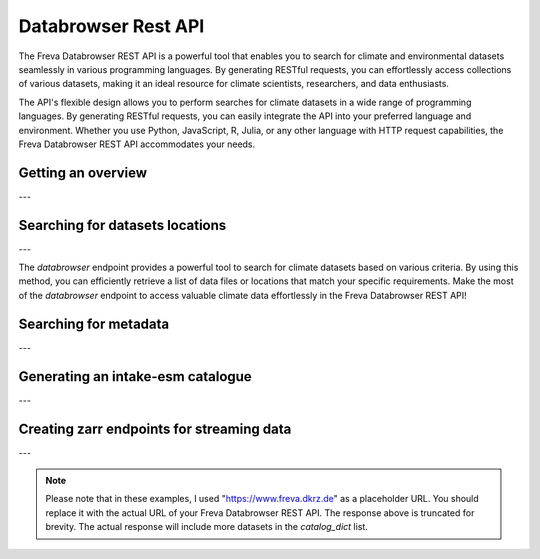Databrowser Rest API
====================
The Freva Databrowser REST API is a powerful tool that enables you to search
for climate and environmental datasets seamlessly in various programming
languages. By generating RESTful requests, you can effortlessly access
collections of various datasets, making it an ideal resource for
climate scientists, researchers, and data enthusiasts.

The API's flexible design allows you to perform searches for climate datasets
in a wide range of programming languages. By generating RESTful requests,
you can easily integrate the API into your preferred language and environment.
Whether you use Python, JavaScript, R, Julia, or any other language with HTTP
request capabilities, the Freva Databrowser REST API accommodates your needs.



.. _databrowser-api-overview:

Getting an overview
-------------------

.. http:get:: /api/databrowser/overview

    This endpoint allows you to retrieve an overview of the different
    Data Reference Syntax (DRS) standards implemented in the Freva Databrowser
    REST API. The DRS standards define the structure and metadata organisation
    for climate datasets, and each standard offers specific attributes for
    searching and filtering datasets.

    :statuscode 200: no error
    :resheader Content-Type: ``application/json``: the available DRS search standards
                             and their search facets.

                             - ``flavours``: array of available DRS stanards.
                             - ``attributes``: array of search facets for each available DRS standard.

    Example Request
    ~~~~~~~~~~~~~~~

    .. sourcecode:: http

        GET /api/databrowser/overview HTTP/1.1
        Host: www.freva.dkrz.de

    Example Response
    ~~~~~~~~~~~~~~~~

    .. sourcecode:: http

        HTTP/1.1 200 OK
        Content-Type: application/json

        {
              "flavours": [
                "freva",
                "cmip6",
                "cmip5",
                "cordex",
                "nextgems"
              ],
              "attributes": {
                "freva": [
                  "experiment",
                  "ensemble",
                  "fs_type",
                  "grid_label",
                  "institute",
                  "model",
                  // ... (other facets)
                ],
                "cmip6": [
                  "experiment_id",
                  "member_id",
                  "fs_type",
                  "grid_label",
                  "institution_id",
                  "source_id",
                  "mip_era",
                  "activity_id",
                  // ... (other facets)
                ],
                  // ... (other DRS standards)
              }
            }


    Code examples
    ~~~~~~~~~~~~~
    Below you can find example usages of this request in different scripting and
    programming languages

    .. tabs::

        .. code-tab:: bash
            :caption: Shell

            # Parse the json-content with jq
            curl -X GET \
                https://www.freva.dkrz.de/api/databrowser/overview | jq .attributes.cordex

        .. code-tab:: python
            :caption: Python

            import requests
            response = requests.get("https://www.freva.dkrz.de/api/databrowser/overview")
            data = response.json()

        .. code-tab:: r
            :caption: gnuR

            library(httr)
            response <- GET("https://www.freva.dkrz.de/api/databrowser/overview")
            data <- jsonlite::fromJSON(content(response, as = "text", encoding = "utf-8"))

        .. code-tab:: julia
            :caption: Julia

            using HTTP
            using JSON
            response = HTTP.get("https://www.freva.dkrz.de/api/databrowser/overview")
            data = JSON.parse(String(HTTP.body(response)))

        .. code-tab:: c
            :caption: C/C++

            #include <stdio.h>
            #include <curl/curl.h>

            int main() {
                CURL *curl;
                CURLcode res;

                curl = curl_easy_init();
                if (curl) {
                    char url[] = "https://www.freva.dkrz.de/api/databrowser/overview";

                    curl_easy_setopt(curl, CURLOPT_URL, url);
                    res = curl_easy_perform(curl);
                    curl_easy_cleanup(curl);
                }

                return 0;
            }

---

.. _databrowser-api-search:

Searching for datasets locations
---------------------------------

.. http:get:: /api/databrowser/data_search/(str:flavour)/(str:uniq_key)

    This endpoint allows you to search for climate datasets based on the specified
    Data Reference Syntax (DRS) standard (`flavour`) and the type of search result
    (`uniq_key`), which can be either "file" or "uri". The `databrowser` method
    provides a flexible and efficient way to query datasets matching specific search
    criteria and retrieve a list of data files or locations that meet the query
    parameters.

    :param flavour: The Data Reference Syntax (DRS) standard specifying the
                    type of climate datasets to query. The available
                    DRS standards can be retrieved using the
                    ``GET /overview`` method.
    :type flavour: str
    :param uniq_key: The type of search result, which can be either "file" or
                    "uri". This parameter determines whether the search
                    will be based on file paths or Uniform Resource
                    Identifiers (URIs).
    :type uniq_key: str
    :query start: Specify the starting point for receiving search results.
                 Default is 0.
    :type start: int
    :query multi-version: Use versioned datasets for querying instead of the
                          latest datasets. Default is false.
    :type multi-version: bool
    :query \**search_facets: With any other query parameters you refine your
                             data search. Query parameters could be, depending
                             on the DRS standard flavour ``product``, ``project``
                             ``model`` etc.

    :statuscode 200: no error
    :statuscode 422: invalid query parameters
    :resheader Content-Type: ``text/plain``: `stream` providing a list of data
                              files or locations that match the search criteria.




    Example Request
    ~~~~~~~~~~~~~~~

    Here's an example of how to use this endpoint with additional parameters.
    In this example we use the `freva` DRS standard and search for `file` entries.
    Here we also want to get only those datasets that belong to the ``EUR-11``
    ``product`` and are store in the cloud (``fs_type=swift``)

    .. sourcecode:: http

        GET /api/databrowser/data_search/freva/file?product=EUR-11&fs_type=swift HTTP/1.1
        Host: www.freva.dkrz.de

    Example Response
    ~~~~~~~~~~~~~~~~

    .. sourcecode:: http

        HTTP/1.1 200 OK
        Content-Type: plain/text

        https://swift.dkrz.de/v1/dkrz_a32dc0e8-2299-4239-a47d-6bf45c8b0160/freva_test/model/
        regional/cordex/output/EUR-11/GERICS/NCC-NorESM1-M/rcp85/r1i1p1/GERICS-REMO2015/v1/
        3hr/pr/v20181212/pr_EUR-11_NCC-NorESM1-M_rcp85_r1i1p1_GERICS-REMO2015_v2_3hr_200701
        020130-200701020430.zarr\n
        https://swift.dkrz.de/v1/dkrz_a32dc0e8-2299-4239-a47d-6bf45c8b0160/freva_test/model/
        regional/cordex/output/EUR-11/CLMcom/MPI-M-MPI-ESM-LR/historical/r1i1p1/CLMcom-CCLM4-8-17/
        v1/day/tas/v20140515/tas_EUR-11_MPI-M-MPI-ESM-LR_historical_r1i1p1_CLMcom-CCLM4-8-17_v1_
        day_194912011200-194912101200.zarr\n

    Code examples
    ~~~~~~~~~~~~~
    Below you can find example usages of this request in different scripting and
    programming languages.

    .. tabs::

        .. code-tab:: bash
            :caption: Shell

            curl -X GET \
            'https://www.freva.dkrz.de/api/databrowser/data_search/freva/file?product=EUR-11&fs_type=swift'

        .. code-tab:: python
            :caption: Python

            import requests
            response = requests.get(
                "https://www.freva.dkrz.de/api/databrowser/data_search/freva/file",
                pramas={"product": "EUR-11", "fs_type": "swift"}
            )
            data = list(response.iter_lines(decode_unicode=True))

        .. code-tab:: r
            :caption: gnuR

            library(httr)
            response <- GET(
                "https://www.freva.dkrz.de/api/databrowser/data_search/freva/file",
                query = list(product = "EUR-11", fs_type = "swift")
            )
            data <- strsplit(content(response, as = "text", encoding = "UTF-8"), "\n")[[1]]



        .. code-tab:: julia
            :caption: Julia

            using HTTP
            response = HTTP.get(
                "https://www.freva.dkrz.de/api/databrowser/data_search/freva/file",
                query = Dict("product" => "EUR-11", "fs_type" => "swift")
            )
            data = split(String(HTTP.body(response)),"\n")

        .. code-tab:: c
            :caption: C/C++

            #include <stdio.h>
            #include <curl/curl.h>

            int main() {
                CURL *curl;
                CURLcode res;
                const char *url = "https://www.freva.dkrz.de/api/databrowser/data_search/freva/file";

                // Query parameters
                const char *product = "EUR-11";
                const char *fs_type = "swift"
                const int start = 0;
                const int multi_version = 0; // 0 for false, 1 for true

                // Build the query string
                char query[256];
                snprintf(query, sizeof(query),
                    "?product=%s&fs_type=%s&start=%d&multi-version=%d",product, fs_type , start, multi_version);

                // Initialize curl
                curl = curl_easy_init();
                if (!curl) {
                    fprintf(stderr, "Failed to initialize curl\n");
                    return 1;
                }

                // Construct the full URL with query parameters
                char full_url[512];
                snprintf(full_url, sizeof(full_url), "%s%s", url, query);

                // Set the URL to fetch
                curl_easy_setopt(curl, CURLOPT_URL, full_url);

                // Perform the request
                res = curl_easy_perform(curl);
                if (res != CURLE_OK) {
                    fprintf(stderr, "curl_easy_perform() failed: %s\n", curl_easy_strerror(res));
                }

                // Clean up
                curl_easy_cleanup(curl);

                return 0;
            }

---

The `databrowser` endpoint provides a powerful tool to search for climate
datasets based on various criteria. By using this method, you can efficiently
retrieve a list of data files or locations that match your specific requirements.
Make the most of the `databrowser` endpoint to access valuable climate data
effortlessly in the Freva Databrowser REST API!


.. _databrowser-api-search_facets:

Searching for metadata
----------------------

.. http:get:: /api/databrowser/metadata_search/(str:flavour)/(str:uniq_key)

    This endpoint allows you to search metadata (facets) based on the
    specified Data Reference Syntax (DRS) standard (`flavour`) and the type of
    search result (`uniq_key`), which can be either `file` or `uri`.
    Facets represent the metadata categories associated with the climate datasets,
    such as experiment, model, institute, and more. This method provides a
    comprehensive view of the available facets and their corresponding counts
    based on the provided search criteria.

    :param flavour: The Data Reference Syntax (DRS) standard specifying the
                    type of climate datasets to query. The available
                    DRS standards can be retrieved using the
                    ``GET /overview`` method.
    :type flavour: str
    :param uniq_key: The type of search result, which can be either "file" or
                    "uri". This parameter determines whether the search
                    will be based on file paths or Uniform Resource
                    Identifiers (URIs).
    :type uniq_key: str
    :query multi-version: Use versioned datasets for querying instead of the
                          latest datasets. Default is false.
    :type multi-version: bool
    :query facets: The facets that should be part of the output, by default
                    all facets will be returned.
    :type facets: str, list
    :query translate: Translate the metadata output to the required DRS flavour.
                      Default is true
    :type translate: bool
    :query \**search_facets: With any other query parameters you refine your
                             data search. Query parameters could be, depending
                             on the DRS standard flavour ``product``, ``project``
                             ``model`` etc.
    :type \**search_facets: str, list[str]

    :statuscode 200: no error
    :statuscode 422: invalid query parameters
    :resheader Content-Type: ``application/json``: Metadata matching the data
                             query.

                             - ``total_count``: Number of dataset found for
                             - ``facets``: Table of occurring metadata facets.
                               each facet entry contains a list of facet values
                               followed by the number of occurrences of this
                               facet.
                             - ``facet_mapping``: Translation rules describing
                               how to map the freva DRS standard to the desired
                               standard. This can be useful if ``GET /search_facets``
                               was instructed to *not* tranlate the facet entries
                               and the translation should be done from client side.
                             - ``primary_facets``: Array of facets that are most
                               important. This can be useful for building clients
                               that should hide lesser used metadata by default.

    Example Request
    ~~~~~~~~~~~~~~~

    Here's an example of how to use this endpoint with additional parameters.
    In this example we use the `freva` DRS standard and search for `file` entries.
    Here we also want to get only those datasets that belong to the ``EUR-11``
    ``product``.

    .. sourcecode:: http

        GET /api/databrowser/metadata_search/freva/file?product=EUR-11 HTTP/1.1
        Host: www.freva.dkrz.de

    Example Response
    ~~~~~~~~~~~~~~~~

    .. sourcecode:: http

        HTTP/1.1 200 OK
        Content-Type: application/json

        {
           "total_count": 7,
           "facets": {
               "cmor_table": ["1day", "3", "3hr", "3", "fx", "1"],
               "dataset": ["cordex-fs", "3", "cordex-hsm", "2", "cordex-swfit", "2"],
               "driving_model": ["mpi-m-mpi-esm-lr", "4", "ncc-noresm1-m", "3"],
               "ensemble": ["r0i0p0", "1", "r1i1p1", "6"],
               "experiment": ["historical", "4", "rcp85", "3"],
               "format": ["nc", "5", "zarr", "2"],
               "fs_type": ["posix", "7"],
               "grid_id": [],
               "grid_label": ["gn", "7"],
               "institute": ["clmcom", "4", "gerics", "3"],
               "level_type": ["2d", "7"],
               "model": ["mpi-m-mpi-esm-lr-clmcom-cclm4-8-17-v1", "4", "ncc-noresm1-m-gerics-remo2015-v1", "3"],
               "product": ["eur-11", "7"],
               "project": ["cordex", "7"],
               "rcm_name": ["clmcom-cclm4-8-17", "4", "gerics-remo2015", "3"],
               "rcm_version": ["v1", "7"],
               "realm": ["atmos", "7"],
               "time_aggregation": ["avg", "7"],
               "time_frequency": ["1day", "3", "3hr", "3", "fx", "1"],
               "variable": ["orog", "1", "pr", "3", "tas", "3"]
           },
           "facet_mapping": {
               "experiment": "experiment",
               "ensemble": "ensemble",
               "fs_type": "fs_type",
               "grid_label": "grid_label",
               "institute": "institute",
               "model": "model",
               "project": "project",
               "product": "product",
               "realm": "realm",
               "variable": "variable",
               "time_aggregation": "time_aggregation",
               "time_frequency": "time_frequency",
               "cmor_table": "cmor_table",
               "dataset": "dataset",
               "driving_model": "driving_model",
               "format": "format",
               "grid_id": "grid_id",
               "level_type": "level_type",
               "rcm_name": "rcm_name",
               "rcm_version": "rcm_version"
           },
           "primary_facets": ["experiment", "ensemble", "institute", "model", "project", "product", "realm", "time_aggregation", "time_frequency"]
        }

    Code examples
    ~~~~~~~~~~~~~
    Below you can find example usages of this request in different scripting and
    programming languages.


    .. tabs::

        .. code-tab:: bash
            :caption: Shell

            curl -X GET 'https://www.freva.dkrz.de/api/databrowser/metadata_search/freva/file?product=EUR-11'


        .. code-tab:: python
            :caption: Python

            import requests
            response = requests.get(
                "https://www.freva.dkrz.de/api/databrowser/metadata_search/freva/file",
                pramas={"product": "EUR-11"}
            )
            data = response.json()

        .. code-tab:: r
            :caption: gnuR

            library(httr)
            response <- GET(
                "https://www.freva.dkrz.de/api/databrowser/metadata_search/freva/file",
                query = list(product = "EUR-11")
            )
            data <- jsonlite::fromJSON(content(response, as = "text", encoding = "utf-8"))

        .. code-tab:: julia
            :caption: Julia

            using HTTP
            using JSON
            response = HTTP.get(
                "https://www.freva.dkrz.de/api/databrowser/metadata_search/freva/file",
                query = Dict("product" => "EUR-11")
            )
            data = JSON.parse(String(HTTP.body(response)))

        .. code-tab:: c
            :caption: C/C++

            #include <stdio.h>
            #include <curl/curl.h>

            int main() {
                CURL *curl;
                CURLcode res;
                const char *url = "https://www.freva.dkrz.de/api/databrowser/metadata_search/freva/file";

                // Query parameters
                const char *product = "EUR-11";

                // Build the query string
                char query[256];
                snprintf(query, sizeof(query), "?product=%s", product);

                // Initialize curl
                curl = curl_easy_init();
                if (!curl) {
                    fprintf(stderr, "Failed to initialize curl\n");
                    return 1;
                }

                // Construct the full URL with query parameters
                char full_url[512];
                snprintf(full_url, sizeof(full_url), "%s%s", url, query);

                // Set the URL to fetch
                curl_easy_setopt(curl, CURLOPT_URL, full_url);

                // Perform the request
                res = curl_easy_perform(curl);
                if (res != CURLE_OK) {
                    fprintf(stderr, "curl_easy_perform() failed: %s\n", curl_easy_strerror(res));
                }

                // Clean up
                curl_easy_cleanup(curl);

                return 0;
            }


---

.. _databrowser-api-intake:

Generating an intake-esm catalogue
----------------------------------

.. http:get:: /api/databrowser/intake_catalogue/(str:flavour)/(str:uniq_key)

    This endpoint generates an intake-esm catalogue in JSON format from a `freva`
    search. The catalogue includes metadata about the datasets found in the search
    results. Intake-esm is a data cataloging system that allows easy organization,
    discovery, and access to Earth System Model (ESM) data. The generated catalogue
    can be used by tools compatible with intake-esm, such as Pangeo.

    :param flavour: The Data Reference Syntax (DRS) standard specifying the
                    type of climate datasets to query. The available
                    DRS standards can be retrieved using the
                    ``GET /api/datasets/overview`` method.
    :type flavour: str
    :param uniq_key: The type of search result, which can be either "file" or
                    "uri". This parameter determines whether the search
                    will be based on file paths or Uniform Resource
                    Identifiers (URIs).
    :type uniq_key: str
    :query start: Specify the starting point for receiving search results.
                 Default is 0.
    :type start: int
    :query max-results: Raise an Error if more results are found than that
                        number, -1 for do not raise at all.
    :type max-results: int
    :query multi-version: Use versioned datasets for querying instead of the
                          latest datasets. Default is false.
    :type multi-version: bool
    :query translate: Translate the metadata output to the required DRS flavour.
                      Default is true
    :type translate: bool
    :query \**search_facets: With any other query parameters you refine your
                             data search. Query parameters could be, depending
                             on the DRS standard flavour ``product``, ``project``
                             ``model`` etc.
    :type \**search_facets: str, list[str]

    :statuscode 200: no error
    :statuscode 400: no entries found for this query
    :statuscode 422: invalid query parameters
    :resheader Content-Type: ``application/json``: the intake-esm catalogue


    Example Request
    ~~~~~~~~~~~~~~~

    Here's an example of how to use this endpoint with additional parameters.
    In this example we want to create an intake-catalogue that follows the
    `freva` DRS standard and points to data files rather than uris.
    Here we also want to get only those datasets that belong to the ``EUR-11``
    ``product``.

    .. sourcecode:: http

        GET /api/databrowser/intake_catalogue/freva/file?product=EUR-11 HTTP/1.1
        Host: www.freva.dkrz.de

    Example Response
    ~~~~~~~~~~~~~~~~

    .. sourcecode:: http

        HTTP/1.1 200 OK
        Content-Type: application/json

        {
             "esmcat_version": "0.1.0",
             "attributes": [
               {
                 "column_name": "project",
                 "vocabulary": ""
               },
               {
                 "column_name": "product",
                 "vocabulary": ""
               },
               {
                 "column_name": "institute",
                 "vocabulary": ""
               },
               // ... (other attributes)
             ],
             "assets": {
               "column_name": "uri",
               "format_column_name": "format"
             },
             "id": "freva",
             "description": "Catalogue from freva-databrowser v2023.4.1",
             "title": "freva-databrowser catalogue",
             "last_updated": "2023-07-26T10:50:18.592898",
             "aggregation_control": {
               // ... (aggregation options)
             },
             "catalog_dict": [
               {
                 "file": "https://swift.dkrz.de/v1/...",
                 "project": ["cordex"],
                 "product": ["EUR-11"],
                 "institute": ["GERICS"],
                 "model": ["NCC-NorESM1-M-GERICS-REMO2015-v1"],
                 "experiment": ["rcp85"],
                 "time_frequency": ["3hr"],
                 "realm": ["atmos"],
                 "variable": ["pr"],
                 "ensemble": ["r1i1p1"],
                 "cmor_table": ["3hr"],
                 "fs_type": "posix",
                 "grid_label": ["gn"]
               },
               // ... (other datasets)
             ]
           }


    Example
    ~~~~~~~
    Below you can find example usages of this request in different scripting and
    programming languages.

    .. tabs::

        .. code-tab:: bash
            :caption: Shell

            curl -X GET \
            'https://www.freva.dkrz.de/api/databrowser/intake_catalogue/freva/file?product=EUR-11' > catalogue.json

        .. code-tab:: python
            :caption: Python

            import requests
            import intake
            response = requests.get(
                "https://www.freva.dkrz.de/api/databrowser/intake_catalogue/freva/file",
                pramas={"product": "EUR-11"}
            )
            cat = intake.open_esm_datastore(cat)

        .. code-tab:: r
            :caption: gnuR

            library(httr)
            response <- GET(
                "https://www.freva.dkrz.de/api/databrowser/intake_catalogue/freva/file",
                query = list(product = "EUR-11")
            )
            json_content <- content(response, "text", encoding="utf-8")
            write(json_content, file = "intake_catalogue.json")

        .. code-tab:: julia
            :caption: Julia

            using HTTP
            using JSON
            response = HTTP.get(
                "https://www.freva.dkrz.de/api/databrowser/intake_catalogue/freva/file",
                query = Dict("product" => "EUR-11")
            )
            data = JSON.parse(String(HTTP.body(response)))
            open("intake_catalogue.json", "w") do io
                write(io, JSON.json(data))
            end

        .. code-tab:: c
            :caption: C/C++

            #include <stdio.h>
            #include <curl/curl.h>

            int main() {
                CURL *curl;
                CURLcode res;
                FILE *fp;

                curl = curl_easy_init();
                if (curl) {
                    char url[] = "https://www.freva.dkrz.de/api/databrowser/intake_catalogue/freva/file?product=EUR-11";
                    curl_easy_setopt(curl, CURLOPT_URL, url);

                    fp = fopen("intake_catalogue.json", "w");
                    curl_easy_setopt(curl, CURLOPT_WRITEDATA, fp);

                    res = curl_easy_perform(curl);
                    if (res != CURLE_OK) {
                        printf("Error: %s\n", curl_easy_strerror(res));
                    }

                    curl_easy_cleanup(curl);
                    fclose(fp);
                }
                return 0;
            }

---

.. _databrowser-api-zarr:

Creating zarr endpoints for streaming data
-------------------------------------------

.. http:get:: /api/databrowser/load/(str:flavour)

   This endpoint searches for datasets and streams the results as Zarr data.
   The Zarr format allows for efficient storage and retrieval of large,
   multidimensional arrays. This endpoint can be used to query datasets and
   receive the results in a format that is suitable for further analysis and
   processing with Zarr. If the ``catalogue-type`` parameter is set to "intake",
   it can generate Intake-ESM catalogues that point to the generated Zarr
   endpoints.

   :param flavour: The Data Reference Syntax (DRS) standard specifying the
                   type of climate datasets to query. The available
                   DRS standards can be retrieved using the
                   ``GET /api/datasets/overview`` method.
   :type flavour: str
   :query start: Specify the starting point for receiving search results.
                Default is 0.
   :type start: int
   :type max-results: int
   :query multi-version: Use versioned datasets for querying instead of the
                         latest datasets. Default is false.
   :type multi-version: bool
   :query translate: Translate the metadata output to the required DRS flavour.
                     Default is true
   :type translate: bool
   :query catalogue-type: Set the type of catalogue you want to create from
                          this query.
   :type catalogue-type: str
   :query \**search_facets: With any other query parameters you refine your
                            data search. Query parameters could be, depending
                            on the DRS standard flavour ``product``, ``project``
                            ``model`` etc.
   :type \**search_facets: str, list[str]
   :reqheader Authorization: Bearer token for authentication.
   :reqheader Content-Type: application/json

   :statuscode 200: no error
   :statuscode 400: no entries found for this query
   :statuscode 422: invalid query parameters
   :resheader Content-Type: ``text/plain``: zarr endpoints for the data


   Example Request
   ~~~~~~~~~~~~~~~

   The logic works just like for the ``data_search`` and ``intake_catalogue``
   endpoints. We constrain the data search by ``key=value`` search pairs.
   The only difference is that we have to authenticate by using an access token.
   You will also have to use a valid access token if you want to access the
   zarr data via http. Please refer to teh :ref:`auth` chapter for more details.

   .. sourcecode:: http

       GET /api/databrowser/load/freva/file?dataset=cmip6-fs HTTP/1.1
       Host: www.freva.dkrz.de
       Authorization: Bearer your_access_token

   Example Response
   ~~~~~~~~~~~~~~~~

   .. sourcecode:: http

       HTTP/1.1 200 OK
       Content-Type: plain/text

       https://www.freva.dkrz.de/api/freva-data-portal/zarr/dcb608a0-9d77-5045-b656-f21dfb5e9acf.zarr
       https://www.freva.dkrz.de/api/freva-data-portal/zarr/f56264e3-d713-5c27-bc4e-c97f15b5fe86.zarr


   Example
   ~~~~~~~
   Below you can find example usages of this request in different scripting and
   programming languages.

   .. tabs::

       .. code-tab:: bash
           :caption: Shell

           curl -X GET \
           'https://www.freva.dkrz.de/api/databrowser/load/freva?dataset=cmip6-fs'
            -H "Authorization: Bearer YOUR_ACCESS_TOKEN"

       .. code-tab:: python
           :caption: Python

           import requests
           import intake
           response = requests.get(
               "https://www.freva.dkrz.de/api/databrowser/load/freva",
               pramas={"dataset": "cmip6-fs"},
               headers={"Authorization": "Bearer YOUR_ACCESS_TOKEN"},
               stream=True,
           )
           files = list(res.iterlines(decode_unicode=True)

       .. code-tab:: r
           :caption: gnuR

           library(httr)
           response <- GET(
               "https://www.freva.dkrz.de/api/databrowser/load/freva",
               query = list(dataset = "cmip6-fs")
           )
           data <- strsplit(content(response, as = "text", encoding = "UTF-8"), "\n")[[1]]


       .. code-tab:: julia
           :caption: Julia

           using HTTP
           response = HTTP.get(
               "https://www.freva.dkrz.de/api/databrowser/load/freva",
               query = Dict("dataset" => "cmip6-fs")
           )
           data = split(String(HTTP.body(response)),"\n")

       .. code-tab:: c
           :caption: C/C++

           #include <stdio.h>
           #include <curl/curl.h>

           int main() {
               CURL *curl;
               CURLcode res;
               const char *url = "https://www.freva.dkrz.de/api/databrowser/load/freva";

               // Query parameters
               const char *dataset = "cmip6-fs";
               const int start = 0;
               const int multi_version = 0; // 0 for false, 1 for true

               // Build the query string
               char query[256];
               snprintf(query, sizeof(query),
                   "?dataset=%s&start=%d&multi-version=%d",product , start, multi_version);

               // Initialize curl
               curl = curl_easy_init();
               if (!curl) {
                   fprintf(stderr, "Failed to initialize curl\n");
                   return 1;
               }

               // Construct the full URL with query parameters
               char full_url[512];
               snprintf(full_url, sizeof(full_url), "%s%s", url, query);

               // Set the URL to fetch
               curl_easy_setopt(curl, CURLOPT_URL, full_url);

               // Perform the request
               res = curl_easy_perform(curl);
               if (res != CURLE_OK) {
                   fprintf(stderr, "curl_easy_perform() failed: %s\n", curl_easy_strerror(res));
               }

               // Clean up
               curl_easy_cleanup(curl);

               return 0;
           }


---

.. note::
   Please note that in these examples,
   I used "https://www.freva.dkrz.de" as a placeholder URL.
   You should replace it with the actual URL of your
   Freva Databrowser REST API. The response above is truncated for brevity.
   The actual response will include more datasets in the `catalog_dict` list.
